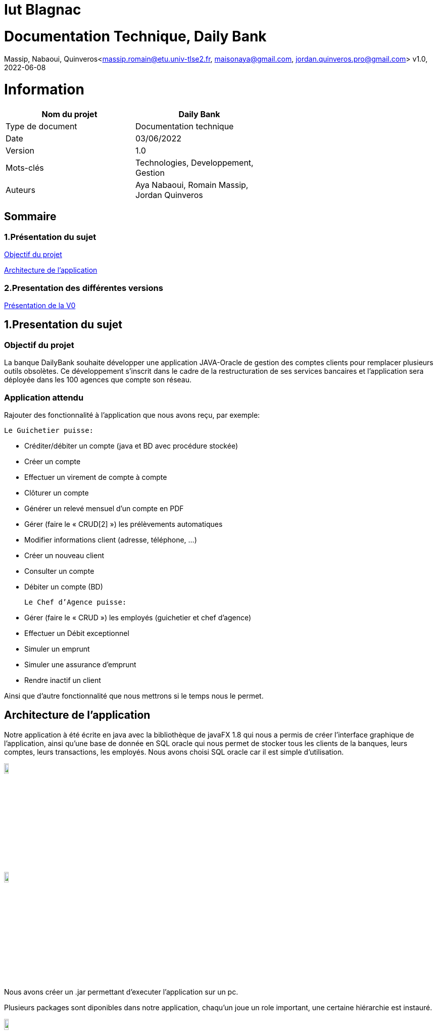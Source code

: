 = Iut Blagnac

= Documentation Technique, Daily Bank 

Massip, Nabaoui, Quinveros<massip.romain@etu.univ-tlse2.fr, maisonaya@gmail.com, jordan.quinveros.pro@gmail.com>
v1.0, 2022-06-08



= Information
[options="header",width="60%",align="center",cols="^,^"]
|====================================
|Nom du projet |Daily Bank
|Type de document |Documentation technique
|Date |03/06/2022
|Version | 1.0
|Mots-clés | Technologies, Developpement, Gestion
|Auteurs | Aya Nabaoui, Romain Massip, Jordan Quinveros
|====================================



== Sommaire

=== 1.Présentation du sujet

<<id,Objectif du projet>>

<<id2,Architecture de l'application>>

=== 2.Presentation des différentes versions 

<<id3,Présentation de la V0>>



[[id,Objectif du projet]]

== 1.Presentation du sujet
=== Objectif du projet


La banque DailyBank souhaite développer une application JAVA-Oracle de
gestion des comptes clients pour remplacer plusieurs outils obsolètes. 
Ce développement s’inscrit dans le cadre de la restructuration de ses 
services bancaires et l’application sera déployée dans les 100 agences 
que compte son réseau.

=== Application attendu


Rajouter des fonctionnalité à l’application que nous avons reçu, par exemple: 



   Le Guichetier puisse:

**    Créditer/débiter un compte (java et BD avec procédure stockée)
**    Créer un compte
**    Effectuer un virement de compte à compte
**    Clôturer un compte        
**    Générer un relevé mensuel d’un compte en PDF
**    Gérer (faire le « CRUD[2] ») les prélèvements automatiques
**    Modifier informations client (adresse, téléphone, …)
**    Créer un nouveau client
**    Consulter un compte
**    Débiter un compte (BD)

    Le Chef d’Agence puisse:

**    Gérer (faire le « CRUD ») les employés (guichetier et chef d’agence)
**    Effectuer un Débit exceptionnel
**    Simuler un emprunt
**    Simuler une assurance d’emprunt
**   Rendre inactif un client





Ainsi que d’autre fonctionnalité que nous mettrons si le temps nous le permet.



[[id2,Architecture de l'application]]
== Architecture de l'application

Notre application à été écrite en java avec la bibliothèque de javaFX 1.8 qui nous a permis de créer l'interface graphique de l'application, ainsi qu'une base de donnée en SQL oracle qui nous permet de stocker tous les clients de la banques, leurs comptes, leurs transactions, les employés. Nous avons choisi SQL oracle car il est simple d'utilisation.


image::Image/LogoJAVAFX.png[width=10%]
image::Image/LogoSql.png[width=10%]

Nous avons créer un .jar permettant d'executer l'application sur un pc.

Plusieurs packages sont diponibles dans notre application, chaqu'un joue un role important, une certaine hiérarchie est instauré.

image::Image/packages.png[width=10%]

Application.view :: regroupe les fichiers fxml ainsi que leur différents controllers. 
Application.tools :: est un package contenant les outils d'alertes, des constantes reutillisables.
Application.control :: permet de gérer les différents fenêtre créer dans le package view.
Application :: permet de lancer les différentes méthodes pour initialiser le lancement de l'application

Model.data :: regroupe tous les différents acteurs qui peuvent interagir et qui sont stocké dans la base de donnés, ainsi que leur different constructeur
Par exemple les clients, les employés.

Model.orm :: permet de gérer les différents actions qu'on peut réaliser depuis l'application comme le CRUD.

Model.orm.exception :: lève toutes les exceptions rencontrées dans l'application

== 2.Presentation des différentes versions 

[[id3,Présentation de la V0]]
=== Présentation de la V0
image::Image/usecaseV0.png[align="center", width=40%]

image::Image/DocTechnique/Jordan/Diagramme_de_classe_V0.png[width=65%]


Dans la version existante (V0), un guichetier peut :

    ** Modifier informations client (adresse, téléphone, …)

   ** Créer un nouveau client

  **  Consulter un compte

  **  Débiter un compte (BD)

Dans la version existante (V0), un chef d’agence peut :

 **   Rendre inactif un client
 
 
Liste des fonctionnalités développées :
  
Fontionnalité faite par : Romain Massip
 
** Crédit 
 
** Virement
 
Fontionnalité faite par : Aya Nabaoui
 
** Créer un compte 
 
Fontionnalité faite par : Jordan Quinveros
 
** CLoturer un compte
 
 package CompteManagementController
 
** Gerer les employés (le CRUD)


= V1

image::Image/UsercaseV1.png[width=30%]
image::Image/DocTechnique/Jordan/dc-initialv1.svg[width=65%]

= Créditer: (Romain Massip)

C'est sur cette interface que l'opération créditer et disponible.

image::Image/DocUtilisateur/Jordan/credit.png[width=60%]

Application.view :: 
** Classe : **OperationsManagementController**
*** **doCredit** (Méthode) Appelé par **operationsmanagement.fxml**

** Classe : **OperationEditorPaneController**.**OperationEditorPaneController** permet de Paramétrer l'interface en dépot.
*** **displayDialog** (Méthode) Appelé par **doOperationEditorDialog**

Application.control :: 
** Classe : **OperationsManagement**
*** **enregistrerCredit** (Méthode) Appelé par **doCredit**

** Classe : **OperationEditorPane**.**OperationEditorPane** permet d'ouvrir l'interface pour rentrer le montant.
*** **OperationEditorPane** (Méthode) Appelé par **enregistrerCredit**
*** **doOperationEditorDialog** (Méthode) Appelé par **enregistrerCredit**

Model.orm ::
** Classe : **AccessOperation**
*** **insertDebit** (Méthode) Appelé par **enregistrerCredit**

SQL(procédure)::
** Procédure : **Créditee** Appelé par **insertDebit**


= Gérer les employés : (Jordan Quinveros)

Cette interface permet de voir la liste de tous les employés ou de les filtrer avec la recherche. On peut aussi faire le CRUD.

Application.view :: 
** Classe : **EmployeEditorPaneController** 
*** **doAjouter** (Méthode) Appelé par **empoyeeditorpane.fxml**

** Classe : **EmployeManagementController**
*** **doRechercher** Appelé par **empoyemanagement.fxml**
*** **doModifierEmploye** Appelé par **empoyemanagement.fxml**
*** **doNouveauEmploye** Appelé par **empoyemanagement.fxml**

Application.control :: 
** Classe : **EmployesManagement**. **EmployesManagement** qui permet de paramétrer la fenêtre des employés. 

*** **modifierEmploye** (Méthode modifie un employé existant) => **EmployeManagementController** (Classe qui l'appele). 
*** **nouveauEmployé** (Méthode ajoute un nouvel employé) => **EmployeEditorPaneController** (Classe qui l'appele).
*** **getListeEmployé** (Méthode recupere la liste de tous les employés) => **EmployeManagementController** (Classe qui l'appele).

** Classe : **EmployeEditorPane** Permet l'ouverture de la fenêtre pour modifier un employé elle est appelé dans la classe: 
*** **EmployeEditorPane** (Méthode pour parametre la fenetre) => **EmployesManagement** (Classe qui l'appele) => **EmployeManagementController** (Classe qui l'appele) 

Model.data :: 
** Classe : **Employé** Classe qui définit les attributs d'un employé


Model.orm :: 
** Classe : **AccessEmploye** 
*** **getEmploye** (Méthode pour récuperer 1 employé) => **DailyBankMainFrame** (Classe qui l'appele).
*** **insertEmploye** (Méthode pour ajouter des employés) => **EmployeManagement** (Classe qui l'appele)  => **EmployeEditorPaneController** (Classe qui l'appele).
*** **updateEmploye** (Méthode pour modifier des employés) => **EmployeManagement** (Classe qui l'appele)  => **EmployeEditorPaneController** (Classe qui l'appele).
*** **getEmploye1** (Méthode pour récuperer tous les employés)  => **EmployeManagement** (Classe qui l'appele)


image::Image/DocTechnique/Jordan/gestion_des_employe1.png[width=60%]


= Virement : (Romain Massip)

Cette fonctionnalité permet de faire des virements de compte à compte
C'est sur cette interface que l'opération viremement et disponible.

image::Image/DocUtilisateur/Jordan/virement.png[width=60%]

Application.view :: 
** Classe : **OperationsManagementController**
*** **doAutre** (Méthode) Appelé par **operationsmanagement.fxml**

** Classe : **OperationEditorPaneController**.**OperationEditorPaneController** permet de Paramétrer l'interface en dépot.
*** **displayDialog** (Méthode) Appelé par **doOperationEditorDialog**

Application.control :: 
** Classe : **OperationsManagement**
*** **enregistrerVirement** (Méthode) Appelé par **doAutre**

** Classe : **OperationEditorPane**.**OperationEditorPane** permet d'ouvrir l'interface pour rentrer le montant.
*** **OperationEditorPane** (Méthode) Appelé par **enregistrerVirement**
*** **doOperationEditorDialog** (Méthode) Appelé par **enregistrerVirement**

Model.orm ::
** Classe : **AccessOperation**
*** **Virement** (Méthode) Appelé par **enregistrerVirement**

SQL(procédure)::
** Procédure : **Viree** Appelé par **Virement**

= Créer compte: (Romain Massip)
Cette fonctionnalité permet de créer des nouveaux comptes .
C'est sur cette interface que l'opération créer compte est disponible.


image::Image/DocUtilisateur/InterfaceNCP.PNG[width=60%]


Application.view ::
** Classe :**ComptesManagementController**
*** **doNouveauCompte** (Méthode) Appelé par **comptesmanagement.fxml**
** Classe :**ComptesEditorPaneController**
*** **doNouveauCompte** (Méthode) Appelé par **doCompteEditorDialog**

Application.control :: 
** Classe : **ComptesManagement**
*** **creerCompte** (Méthode) Appelé par **doNouveauCompte**
** Classe : **CompteEditorPane**
*** **CompteEditorPane** (Méthode) Appelé par **creerCompte**
*** **doCompteEditorDialog** (Méthode) Appelé par **creerCompte**

Model.orm ::
** Classe : **AccessCompteCourant**
*** **AccessCompteCourant** (Méthode) Appelé par **creerCompte**
*** **creerCompte** (Méthode) Appelé par **creerCompte**

SQL(procédure)::
** Procédure : **CreerCompte** Appelé par **creerCompte**

= Générer le PDF (Jordan Quinveros) 
Cette fonctionnalité permet de générer un PDF pour un mois donnés.

Application.control :: 
** Classe : **ChoisirDossierPDF**
*** **doOperationsManagementDialog** (Méthode) Appelé par **OperationsManagementController**

Application.view :: 
** Classe : **ChoisirDossierPDFController**
*** **displayDialog** (Méthode) Appelé par **ChoisirDossierPDF**
*** **doGenererPDF** (Méthode) Utilisé par **OperationsManagementController** et **ChoisirDossierPDF**

image::Image/DocTechnique/Jordan/PDF1.png[width=50%]
image::Image/DocTechnique/Jordan/PDF2.png[width=50%]

= Nouveau/modifier employé (Jordan Quinveros)
Cette fonctionnalité créer/modifier un employé.

Application.view :: 
** Classe : **EmployeEditorPane** 
*** **doEmployeEditorDialog** (Méthode) Appelé par **EmployeEditorPaneController**
*** **EmployeEditorPane** Appelé par **empoyeeditorpane.fxml**


Application.control :: 
** Classe : **EmployeEditorPaneController**. **EmployeEditorPane** qui permet de paramétrer la fenêtre des modifications des employés. 

*** **modifierEmploye** (Méthode modifie un employé existant) => **EmployeManagementController** (Classe qui l'appele). 
*** **nouveauEmployé** (Méthode ajoute un nouvel employé) => **EmployeEditorPaneController** (Classe qui l'appele).

** Classe : **EmployeEditorPane** Permet l'ouverture de la fenêtre pour modifier un employé elle est appelé dans la classe: 
*** **EmployeEditorPane** (Méthode pour parametre la fenetre) => **EmployesManagement** (Classe qui l'appele) => **EmployeManagementController** (Classe qui l'appele) 
